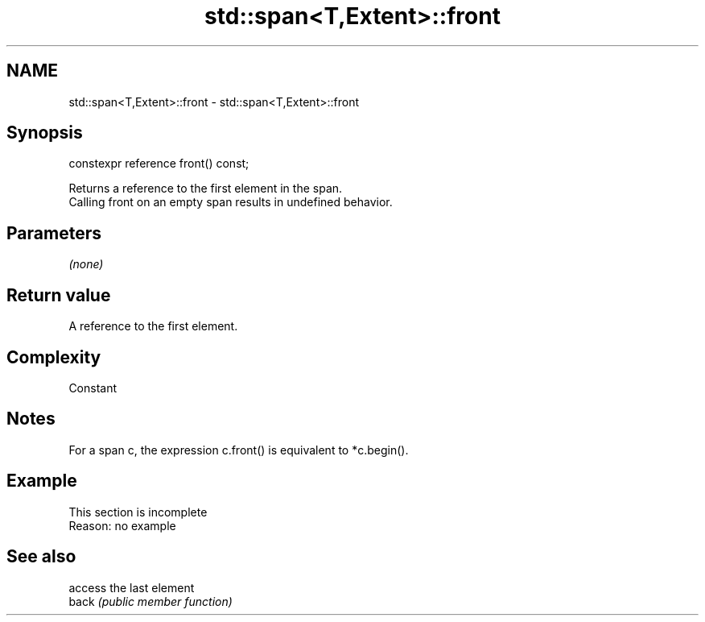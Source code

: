 .TH std::span<T,Extent>::front 3 "2020.03.24" "http://cppreference.com" "C++ Standard Libary"
.SH NAME
std::span<T,Extent>::front \- std::span<T,Extent>::front

.SH Synopsis

  constexpr reference front() const;

  Returns a reference to the first element in the span.
  Calling front on an empty span results in undefined behavior.

.SH Parameters

  \fI(none)\fP

.SH Return value

  A reference to the first element.

.SH Complexity

  Constant

.SH Notes

  For a span c, the expression c.front() is equivalent to *c.begin().

.SH Example


   This section is incomplete
   Reason: no example


.SH See also


       access the last element
  back \fI(public member function)\fP




